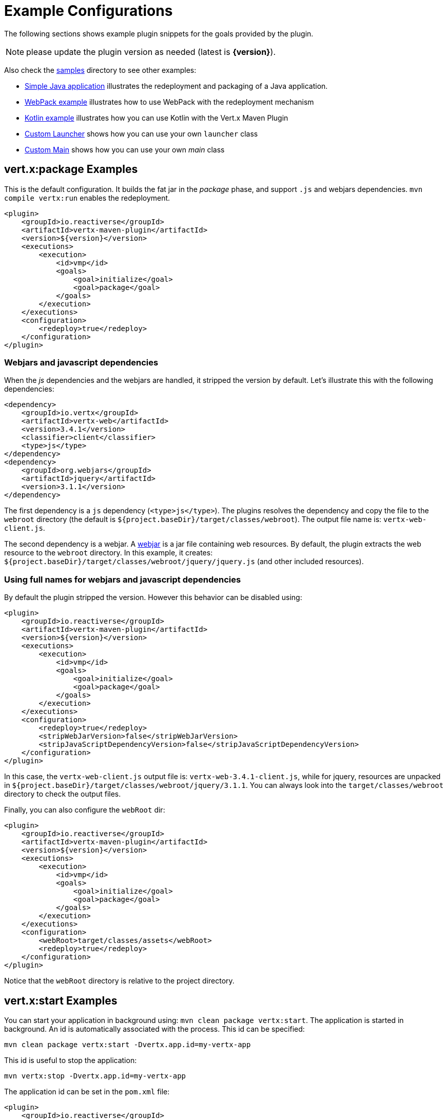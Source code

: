 [[vertx:examples]]
= Example Configurations

The following sections shows example plugin snippets for the goals provided by the plugin.

NOTE: please update the plugin version as needed (latest is **{version}**).

Also check the https://github.com/reactiverse/vertx-maven-plugin/tree/master/samples/[samples] directory to see other examples:

* https://github.com/reactiverse/vertx-maven-plugin/tree/master/samples/java-redeploy-example[Simple Java application] illustrates the redeployment and packaging
of a Java application.
* https://github.com/reactiverse/vertx-maven-plugin/tree/master/samples/frontend-example[WebPack example] illustrates how to use WebPack with the redeployment mechanism
* https://github.com/reactiverse/vertx-maven-plugin/tree/master/samples/kotlin-example[Kotlin example] illustrates how you can use Kotlin with the Vert.x Maven Plugin
* https://github.com/reactiverse/vertx-maven-plugin/tree/master/samples/custom-launcher-example[Custom Launcher] shows how you can use your own `launcher` class
* https://github.com/reactiverse/vertx-maven-plugin/tree/master/samples/custom-main-example[Custom Main] shows how you can use your own _main_ class

[[package-goal-examples]]
== vert.x:package Examples

This is the default configuration. It builds the fat jar in the _package_ phase, and support `.js`
 and webjars dependencies. `mvn compile vertx:run` enables the redeployment.

[source,xml]
----
<plugin>
    <groupId>io.reactiverse</groupId>
    <artifactId>vertx-maven-plugin</artifactId>
    <version>${version}</version>
    <executions>
        <execution>
            <id>vmp</id>
            <goals>
                <goal>initialize</goal>
                <goal>package</goal>
            </goals>
        </execution>
    </executions>
    <configuration>
        <redeploy>true</redeploy>
    </configuration>
</plugin>
----

=== Webjars and javascript dependencies

When the _js_ dependencies and the webjars are handled, it stripped the version by default. Let's illustrate this
with the following dependencies:

[source,xml]
----
<dependency>
    <groupId>io.vertx</groupId>
    <artifactId>vertx-web</artifactId>
    <version>3.4.1</version>
    <classifier>client</classifier>
    <type>js</type>
</dependency>
<dependency>
    <groupId>org.webjars</groupId>
    <artifactId>jquery</artifactId>
    <version>3.1.1</version>
</dependency>
----

The first dependency is a `js` dependency (`<type>js</type>`). The plugins resolves the dependency and copy the file
to the `webroot` directory (the default is `${project.baseDir}/target/classes/webroot`). The output file name is:
`vertx-web-client.js`.

The second dependency is a webjar. A http://www.webjars.org/[webjar] is a jar file containing web resources.
By default, the plugin extracts the web resource to the `webroot` directory.
In this example, it creates: `${project.baseDir}/target/classes/webroot/jquery/jquery.js` (and other included resources).

=== Using full names for webjars and javascript dependencies

By default the plugin stripped the version. However this behavior can be disabled using:

[source,xml]
----
<plugin>
    <groupId>io.reactiverse</groupId>
    <artifactId>vertx-maven-plugin</artifactId>
    <version>${version}</version>
    <executions>
        <execution>
            <id>vmp</id>
            <goals>
                <goal>initialize</goal>
                <goal>package</goal>
            </goals>
        </execution>
    </executions>
    <configuration>
        <redeploy>true</redeploy>
        <stripWebJarVersion>false</stripWebJarVersion>
        <stripJavaScriptDependencyVersion>false</stripJavaScriptDependencyVersion>
    </configuration>
</plugin>
----

In this case, the `vertx-web-client.js` output file is: `vertx-web-3.4.1-client.js`, while for jquery, resources are
unpacked in `${project.baseDir}/target/classes/webroot/jquery/3.1.1`. You can always look into the
`target/classes/webroot` directory to check the output files.

Finally, you can also configure the `webRoot` dir:

[source,xml]
----
<plugin>
    <groupId>io.reactiverse</groupId>
    <artifactId>vertx-maven-plugin</artifactId>
    <version>${version}</version>
    <executions>
        <execution>
            <id>vmp</id>
            <goals>
                <goal>initialize</goal>
                <goal>package</goal>
            </goals>
        </execution>
    </executions>
    <configuration>
        <webRoot>target/classes/assets</webRoot>
        <redeploy>true</redeploy>
    </configuration>
</plugin>
----

Notice that the `webRoot` directory is relative to the project directory.

[[start-goal-examples]]
== vert.x:start Examples

You can start your application in background using: `mvn clean package vertx:start`. The application is started in
background. An id is automatically associated with the process. This id can be specified:

[source,sh]
----
mvn clean package vertx:start -Dvertx.app.id=my-vertx-app
----

This id is useful to stop the application:

[source,sh]
----
mvn vertx:stop -Dvertx.app.id=my-vertx-app
----

The application id can be set in the `pom.xml` file:

[source,xml]
----
<plugin>
    <groupId>io.reactiverse</groupId>
    <artifactId>vertx-maven-plugin</artifactId>
    <version>${version}</version>
    <executions>
        <execution>
          <phase>initialize</phase>
          <phase>package</phase>
        </execution>
    </executions>
    <configuration>
        <appId>my-app-id</appId>
    </configuration>
</plugin>
----

[[start-with-java-opts]]
=== start goal with custom java options

Because it's a forked process, passing Java options needs to be done explicitly using a specific property:

[source,xml]
----
<plugin>
    <groupId>io.reactiverse</groupId>
    <artifactId>vertx-maven-plugin</artifactId>
    <version>${version}</version>
    <executions>
      <execution>
          <phase>initialize</phase>
          <phase>package</phase>
      </execution>
    </executions>
    <configuration>
       <jvmArgs> <!--1-->
          <jvmArg>-Xms512m</jvmArg>
          <jvmArg>-Xmx1024m</jvmArg>
       </jvmArgs>
    </configuration>
</plugin>
----
<1> The jvm arguments that gets passed as `--java-opts` to the vert.x application

You can also pass these parameters in the command line:

[source]
----
mvn clean package vertx:start -Dvertx.jvmArguments=-Xms512m -D-Dfoo=far
----

=== stopping one or more applications

When you have configured to <<start-with-app-id>> or know the application ids, then you can add list
of application ids as shown below to trigger stop of the those applications

[source,xml]
----
<plugin>
    <groupId>io.reactiverse</groupId>
    <artifactId>vertx-maven-plugin</artifactId>
    <version>${version}</version>
    <executions>
        <execution>
            <phase>package</phase>
            <goals>
                <goal>start</goal>
            </goals>
            <configuration>
              <appIds> <!--1-->
                 <appId>my-app-id-1</appId>
                 <appId>my-app-id-2</appId>
              </appIds>
            </configuration>
        </execution>
    </executions>
</plugin>
----
<1> List of custom unique application ids

[[run-with-extra-args]]
=== Adding some extra options to run command

[source,xml]
----

 <plugin>
    <groupId>io.reactiverse</groupId>
    <artifactId>vertx-maven-plugin</artifactId>
    <version>${version}</version>
    <executions>
        <execution>
            <phase>package</phase>
            <goals>
                <goal>run</goal>
            </goals>
            <configuration>
                <runArgs>
                    <runArg>--cluster</runArg>
                </runArgs>
            </configuration>
        </execution>
    </executions>
</plugin>
----

= How does the redeploy work

During the _initialize_ phase, the plugin start observing the mojos (Maven plugins) that are executed. When the Vert.x application is launched, it watches for changed in `src/main`. When a file is changed (created, updated or deleted), it replays the executed mojos. It executes all the mojos from the _generate-sources_ to the _process-classes_ phases, using the same configuration are the initial (observed) one.

When these mojos are executed, they may update files in `target/classes`. The Vert.x application has been launched to observes changed from this location and restart when change happens. The application is restarted completely, _i.e._ stopped and restarted.

Such mechanism let you use any Maven plugin (executed in the right set of phase). The plugin is re-executed and then the Vert.x application is restarted.
